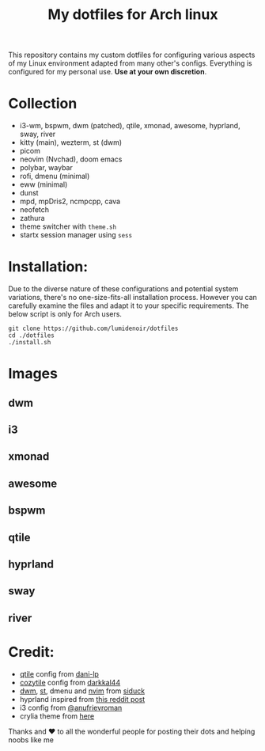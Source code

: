#+title:My dotfiles for Arch linux
This repository contains my custom dotfiles for configuring various aspects of my Linux environment adapted from many other's configs. Everything is configured for my personal use. *Use at your own discretion*.

* Collection
- i3-wm, bspwm, dwm (patched), qtile, xmonad, awesome, hyprland, sway, river
- kitty (main), wezterm, st (dwm)
- picom
- neovim (Nvchad), doom emacs
- polybar, waybar
- rofi, dmenu (minimal)
- eww (minimal)
- dunst
- mpd, mpDris2, ncmpcpp, cava
- neofetch
- zathura
- theme switcher with ~theme.sh~
- startx session manager using ~sess~

* Installation:
Due to the diverse nature of these configurations and potential system variations, there's no one-size-fits-all installation process. However you can carefully examine the files and adapt it to your specific requirements. The below script is only for Arch users.

#+begin_src shell
git clone https://github.com/lumidenoir/dotfiles
cd ./dotfiles
./install.sh
#+end_src

* Images
** dwm
[[./media/dwm.png]]
** i3
[[./media/i3.png]]
** xmonad
[[./media/xmonad.png]]
** awesome
[[./media/awesome.png]]
** bspwm
[[./media/bspwm.png]]
** qtile
[[./media/qtile.png]]
** hyprland
[[./media/hypr.png]]
** sway
[[./media/sway.png]]
** river
[[./media/river.png]]

* Credit:
- [[https://github.com/dani-lp/dotfiles][qtile]] config from [[https://github.com/dani-lp][dani-lp]]
- [[https://github.com/darkkal44/Cozytile][cozytile]] config from [[https://github.com/darkkal44][darkkal44]]
- [[https://github.com/siduck/chadwm][dwm]], [[https://github.com/siduck/st][st]], dmenu and [[https://github.com/NvChad/NvChad][nvim]] from [[https://github.com/siduck][siduck]]
- hyprland inspired from [[https://www.reddit.com/r/unixporn/comments/e1etn3/awesome_morpho/][this reddit post]]
- i3 config from [[https://github.com/anufrievroman/dotfiles][@anufrievroman]]
- crylia theme from [[https://github.com/Crylia/crylia-theme][here]]

Thanks and ❤️ to all the wonderful people for posting their dots and helping noobs like me

